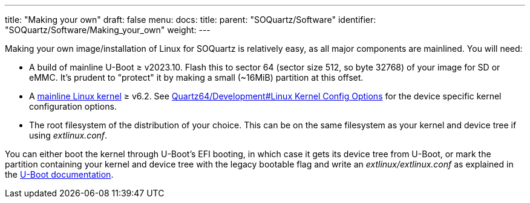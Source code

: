 ---
title: "Making your own"
draft: false
menu:
  docs:
    title:
    parent: "SOQuartz/Software"
    identifier: "SOQuartz/Software/Making_your_own"
    weight: 
---

Making your own image/installation of Linux for SOQuartz is relatively easy, as all major components are mainlined. You will need:

* A build of mainline U-Boot &ge; v2023.10. Flash this to sector 64 (sector size 512, so byte 32768) of your image for SD or eMMC. It's prudent to "protect" it by making a small (~16MiB) partition at this offset.
* A https://www.kernel.org/[mainline Linux kernel] &ge; v6.2. See link:/documentation/Quartz64/Development/#linux_kernel_config_options[Quartz64/Development#Linux Kernel Config Options] for the device specific kernel configuration options.
* The root filesystem of the distribution of your choice. This can be on the same filesystem as your kernel and device tree if using _extlinux.conf_.

You can either boot the kernel through U-Boot's EFI booting, in which case it gets its device tree from U-Boot, or mark the partition containing your kernel and device tree with the legacy bootable flag and write an _extlinux/extlinux.conf_ as explained in the https://u-boot.readthedocs.io/en/latest/develop/distro.html#boot-configuration-files[U-Boot documentation].